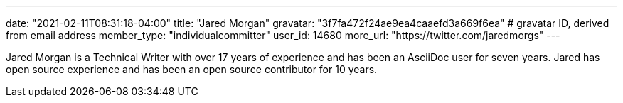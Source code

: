 ---
date: "2021-02-11T08:31:18-04:00"
title: "Jared Morgan"
gravatar: "3f7fa472f24ae9ea4caaefd3a669f6ea" # gravatar ID, derived from email address
member_type: "individualcommitter"
user_id: 14680
more_url: "https://twitter.com/jaredmorgs"
---

// description is taken from nomination for steering group committee
Jared Morgan is a Technical Writer with over 17 years of experience and has been an AsciiDoc user for seven years.
Jared has open source experience and has been an open source contributor for 10 years.
